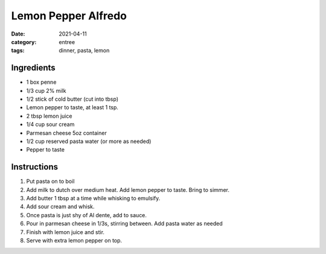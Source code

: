 ======================
Lemon Pepper Alfredo
======================

:date: 2021-04-11
:category: entree
:tags: dinner, pasta, lemon

Ingredients
======================

- 1 box penne
- 1/3 cup 2% milk
- 1/2 stick of cold butter (cut into tbsp)
- Lemon pepper to taste, at least 1 tsp.
- 2 tbsp lemon juice
- 1/4 cup sour cream
- Parmesan cheese 5oz container
- 1/2 cup reserved pasta water (or more as needed)
- Pepper to taste

Instructions
======================

#. Put pasta on to boil
#. Add milk to dutch over medium heat. Add lemon pepper to taste. Bring to simmer.
#. Add butter 1 tbsp at a time while whisking to emulsify.
#. Add sour cream and whisk.
#. Once pasta is just shy of Al dente, add to sauce.
#. Pour in parmesan cheese in 1/3s, stirring between. Add pasta water as needed
#. Finish with lemon juice and stir.
#. Serve with extra lemon pepper on top.
